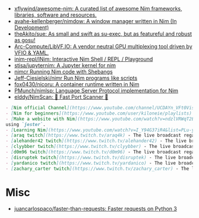 - [[https://github.com/xflywind/awesome-nim][xflywind/awesome-nim: A curated list of awesome Nim frameworks, libraries, software and resources.]]
- [[https://github.com/avahe-kellenberger/nimdow][avahe-kellenberger/nimdow: A window manager written in Nim (In Development)]]
- [[https://github.com/theAkito/sue][theAkito/sue: As small and swift as su-exec, but as featureful and robust as gosu!]]
- [[https://github.com/Arc-Compute/LibVF.IO][Arc-Compute/LibVF.IO: A vendor neutral GPU multiplexing tool driven by VFIO & YAML.]]
- [[https://github.com/inim-repl/INim][inim-repl/INim: Interactive Nim Shell / REPL / Playground]]
- [[https://github.com/stisa/jupyternim][stisa/jupyternim: A Jupyter kernel for nim]]
- [[https://github.com/PMunch/nimcr/blob/master/README.md][nimcr Running Nim code with Shebangs]]
- [[https://github.com/Jeff-Ciesielski/nimr][Jeff-Ciesielski/nimr Run Nim programs like scripts]]
- [[https://github.com/fox0430/nicoru][fox0430/nicoru: A container runtime written in Nim]]
- [[https://github.com/PMunch/nimlsp][PMunch/nimlsp: Language Server Protocol implementation for Nim]]
- [[https://github.com/elddy/NimScan][elddy/NimScan: 🚀 Fast Port Scanner 🚀]]

#+begin_src markdown
  - [Nim official Channel](https://www.youtube.com/channel/UCDAYn_VFt0VisL5-1a5Dk7Q/videos) - Official videos introduce the powerful and interesting part in Nim language.
  - [Nim for beginners](https://www.youtube.com/user/kiloneie/playlists) - This is a video series meant to teach people programming in Nim to people who have never programmed before, or are new to Nim.
  - [Make a website with Nim](https://www.youtube.com/watch?v=ndzlVRWqT2E&list=PL6RpFCvmb5SGw7aJK1E4goBxpMK3NvkON) - This is a video series meant to teach people make a website with Nim
  using `jester`.
  - [Learning Nim](https://www.youtube.com/watch?v=I_Y94G37iR4&list=PLu-ydI-PCl0PqxiYXQMmLh7wjQKm5Cz-H) - Tutorial video series on learning Nim showcasing various features of the language and its libraries.
  - [araq twitch](https://www.twitch.tv/araq4k) - The live broadcast regarding Nim language.
  - [alehander42 twitch](https://www.twitch.tv/alehander42) - The live broadcast regarding Nim language.
  - [clyybber twitch](https://www.twitch.tv/clyybber) - The live broadcast regarding Nim language.
  - [d0m96 twitch](https://www.twitch.tv/d0m96) - The live broadcast regarding Nim language.
  - [disruptek twitch](https://www.twitch.tv/disruptek) - The live broadcast regarding Nim language.
  - [yardanico twitch](https://www.twitch.tv/yardanico) - The live broadcast regarding Nim language.
  - [zachary_carter twitch](https://www.twitch.tv/zachary_carter) - The live broadcast regarding Nim language.
#+end_src

* Misc
- [[https://github.com/juancarlospaco/faster-than-requests][juancarlospaco/faster-than-requests: Faster requests on Python 3]]
